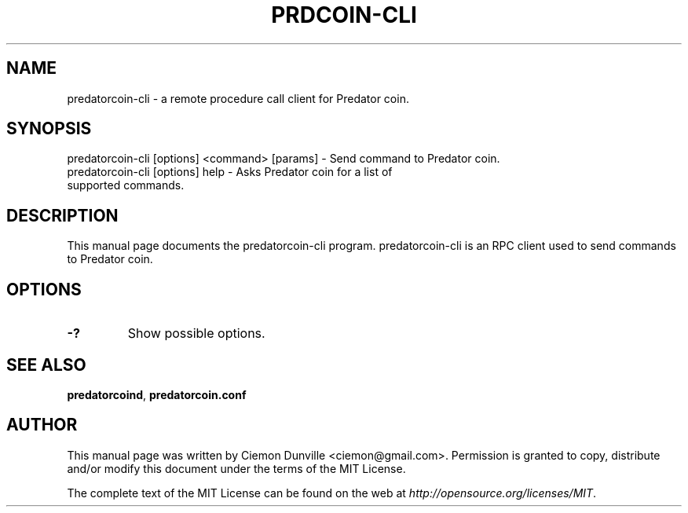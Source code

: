 .TH PRDCOIN-CLI "1" "June 2016" "predatorcoin-cli 0.12"
.SH NAME
predatorcoin-cli \- a remote procedure call client for Predator coin. 
.SH SYNOPSIS
predatorcoin-cli [options] <command> [params] \- Send command to Predator coin. 
.TP
predatorcoin-cli [options] help \- Asks Predator coin for a list of supported commands.
.SH DESCRIPTION
This manual page documents the predatorcoin-cli program. predatorcoin-cli is an RPC client used to send commands to Predator coin.

.SH OPTIONS
.TP
\fB\-?\fR
Show possible options.

.SH "SEE ALSO"
\fBpredatorcoind\fP, \fBpredatorcoin.conf\fP
.SH AUTHOR
This manual page was written by Ciemon Dunville <ciemon@gmail.com>. Permission is granted to copy, distribute and/or modify this document under the terms of the MIT License.

The complete text of the MIT License can be found on the web at \fIhttp://opensource.org/licenses/MIT\fP.
